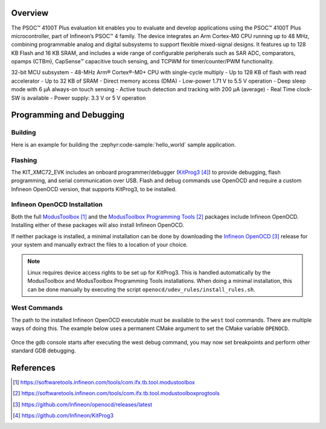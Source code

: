 .. zephyr:board:: cy8cproto_041tp

Overview
********

The PSOC™ 4100T Plus evaluation kit enables you to evaluate and develop applications using the PSOC™ 4100T Plus microcontroller, part of Infineon’s PSOC™ 4 family.
The device integrates an Arm Cortex-M0 CPU running up to 48 MHz, combining programmable analog and digital subsystems to support flexible mixed-signal designs. It features up to 128 KB Flash and 16 KB SRAM, and includes a wide range of configurable peripherals such as SAR ADC, comparators, opamps (CTBm), CapSense™ capacitive touch sensing, and TCPWM for timer/counter/PWM functionality.

32-bit MCU subsystem
- 48-MHz Arm® Cortex®-M0+ CPU with single-cycle multiply
- Up to 128 KB of flash with read accelerator
- Up to 32 KB of SRAM
- Direct memory access (DMA)
- Low-power 1.71 V to 5.5 V operation
- Deep sleep mode with 6 μA always-on touch sensing
- Active touch detection and tracking with 200 μA (average)
- Real Time clock-SW is available
- Power supply: 3.3 V or 5 V operation

Programming and Debugging
*************************

.. zephyr:board-supported-runners::
   :KitProg3

Building
========

Here is an example for building the :zephyr:code-sample:`hello_world` sample application.

.. zephyr-app-commands::
   :zephyr-app: samples/hello_world
   :board: cy8cproto_041tp
   :goals: build

Flashing
========

The KIT_XMC72_EVK includes an onboard programmer/debugger (`KitProg3`_) to provide debugging, flash programming, and serial communication over USB. Flash and debug commands use OpenOCD and require a custom Infineon OpenOCD version, that supports KitProg3, to be installed.

Infineon OpenOCD Installation
=============================

Both the full `ModusToolbox`_ and the `ModusToolbox Programming Tools`_ packages include Infineon OpenOCD.
Installing either of these packages will also install Infineon OpenOCD.

If neither package is installed, a minimal installation can be done by downloading the `Infineon OpenOCD`_ release for your system and manually extract the files to a location of your choice.

.. note:: Linux requires device access rights to be set up for KitProg3. This is handled automatically by the ModusToolbox and ModusToolbox Programming Tools installations. When doing a minimal installation, this can be done manually by executing the script ``openocd/udev_rules/install_rules.sh``.

West Commands
=============

The path to the installed Infineon OpenOCD executable must be available to the ``west`` tool commands. There are multiple ways of doing this. The example below uses a permanent CMake argument to set the CMake variable ``OPENOCD``.

   .. tabs::
      .. group-tab:: Windows

         .. code-block:: shell

            # Run west config once to set permanent CMake argument
            west config build.cmake-args -- -DOPENOCD=path/to/infineon/openocd/bin/openocd.exe

            # Do a pristine build once after setting CMake argument
            west build -b cy8cproto_041tp -p always samples/hello_world

            west flash
            west debug

      .. group-tab:: Linux

         .. code-block:: shell

            # Run west config once to set permanent CMake argument
            west config build.cmake-args -- -DOPENOCD=path/to/infineon/openocd/bin/openocd

            # Do a pristine build once after setting CMake argument
            west build -b cy8cproto_041tp -p always samples/hello_world

            west flash
            west debug

Once the gdb console starts after executing the west debug command, you may now set breakpoints and perform other standard GDB debugging.

References
**********

.. target-notes::

.. _cy8cproto_041tp Board Website:
   https://www.infineon.com/assets/row/public/documents/30/57/infineon-psoc-4100t-plus-architecture-trm-additionaltechnicalinformation-en.pdf

.. _ModusToolbox:
    https://softwaretools.infineon.com/tools/com.ifx.tb.tool.modustoolbox

.. _ModusToolbox Programming Tools:
    https://softwaretools.infineon.com/tools/com.ifx.tb.tool.modustoolboxprogtools

.. _Infineon OpenOCD:
    https://github.com/Infineon/openocd/releases/latest

.. _KitProg3:
    https://github.com/Infineon/KitProg3
